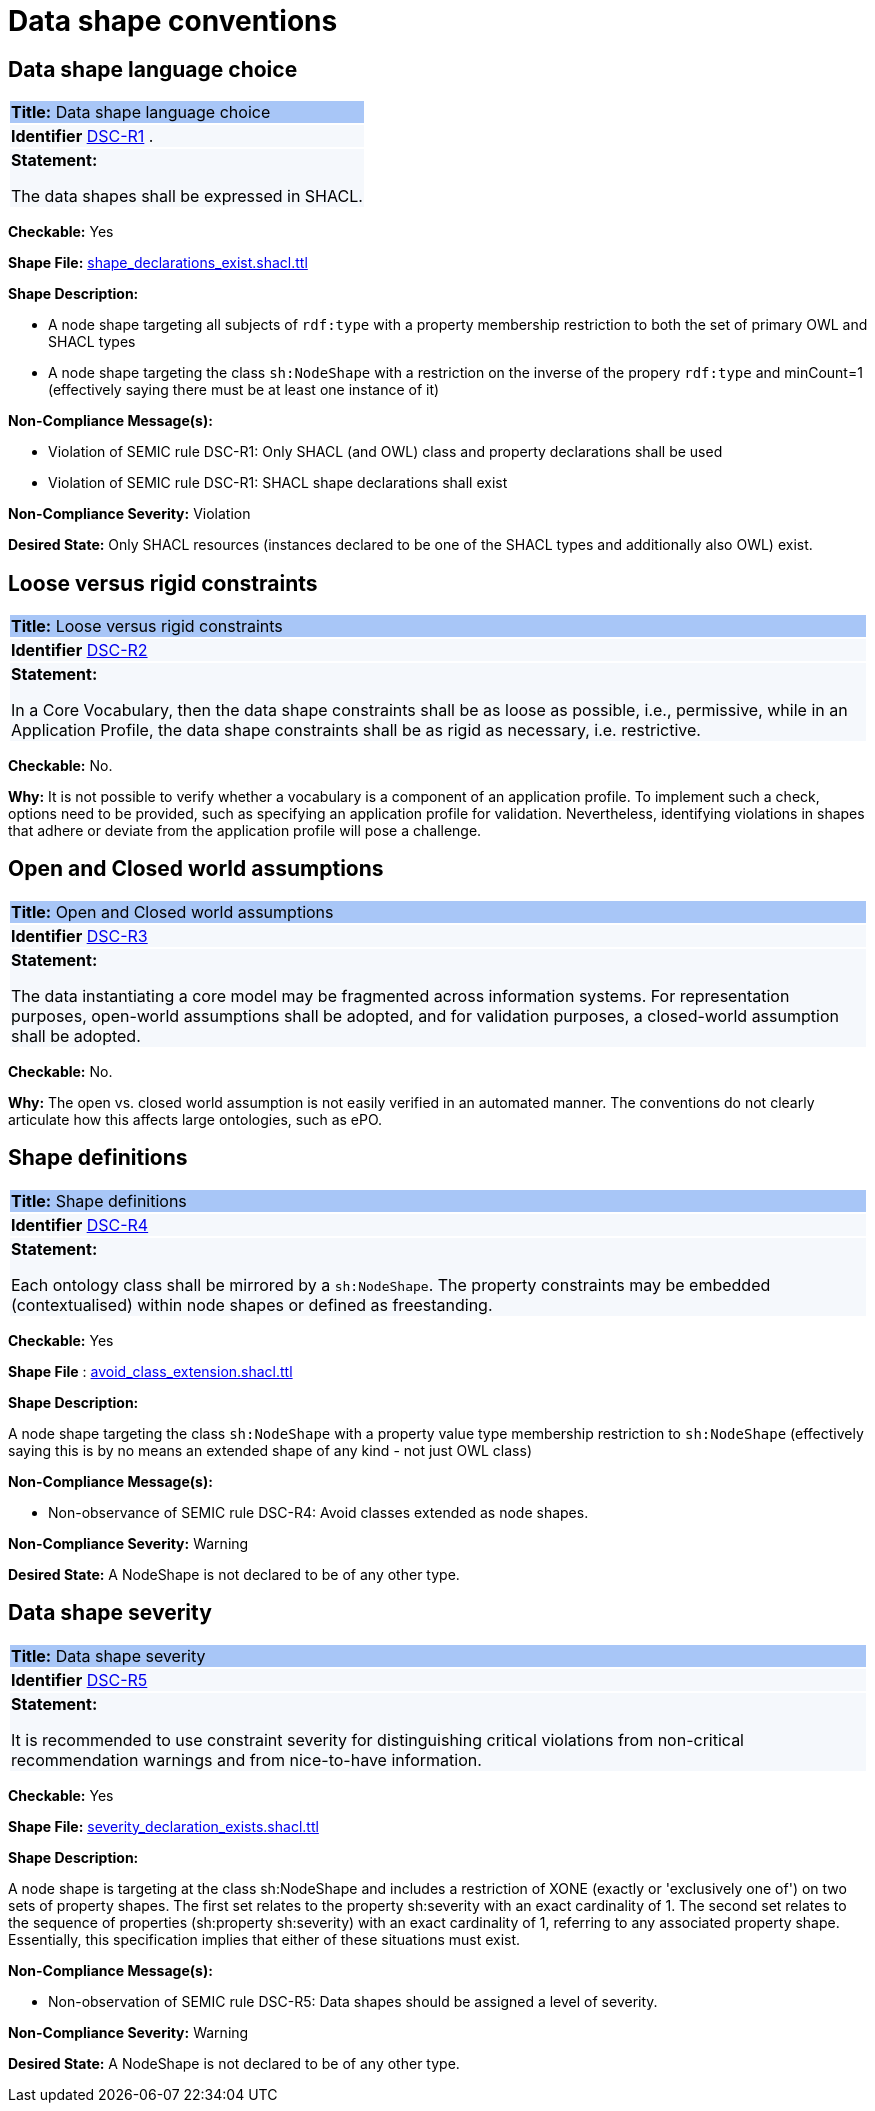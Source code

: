 = Data shape conventions

[[sec:dss-r1]]
== Data shape language choice
|===
|{set:cellbgcolor: #a8c6f7}
 *Title:* Data shape language choice
|{set:cellbgcolor: #f5f8fc}

*Identifier*  https://semiceu.github.io/style-guide/1.0.0/gc-data-shape-conventions.html#sec:dsc-r1[DSC-R1]
.
|*Statement:*

The data shapes shall be expressed in SHACL.
|===

**Checkable:** Yes

**Shape File:**  https://github.com/meaningfy-ws/semic-styleguide-rdf-validator/blob/main/shapes/shacl/avoid_class_extension.shacl.ttl[shape_declarations_exist.shacl.ttl]

**Shape Description:**

* A node shape targeting all subjects of `rdf:type` with a property membership restriction to both the set of primary OWL and SHACL types

* A node shape targeting the class `sh:NodeShape` with a restriction on the inverse of the propery `rdf:type` and minCount=1 (effectively saying there must be at least one instance of it)


**Non-Compliance Message(s):**

* Violation of SEMIC rule DSC-R1: Only SHACL (and OWL) class and property declarations shall be used

* Violation of SEMIC rule DSC-R1: SHACL shape declarations shall exist

**Non-Compliance Severity:** Violation

**Desired State:** Only SHACL resources (instances declared to be one of the SHACL types and additionally also OWL) exist.

[[sec:dsc-r2]]
== Loose versus rigid constraints

|===
|{set:cellbgcolor: #a8c6f7}
 *Title:* Loose versus rigid constraints

|{set:cellbgcolor: #f5f8fc}
*Identifier* https://semiceu.github.io/style-guide/1.0.0/gc-data-shape-conventions.html#sec:dsc-r2[DSC-R2]

|*Statement:*

In a Core Vocabulary, then the data shape constraints shall be as loose as possible, i.e., permissive, while in an Application Profile, the data shape constraints shall be as rigid as necessary, i.e. restrictive.
|===

**Checkable:** No.

**Why:** It is not possible to verify whether a vocabulary is a component of an application profile. To implement such a check, options need to be provided, such as specifying an application profile for validation. Nevertheless, identifying violations in shapes that adhere or deviate from the application profile will pose a challenge.

[[sec:dsc-r3]]
== Open and Closed world assumptions

|===
|{set:cellbgcolor: #a8c6f7}
 *Title:* Open and Closed world assumptions

|{set:cellbgcolor: #f5f8fc}
*Identifier* https://semiceu.github.io/style-guide/1.0.0/gc-data-shape-conventions.html#sec:dsc-r3[DSC-R3]

|*Statement:*

The data instantiating a core model may be fragmented across information systems. For representation purposes, open-world
assumptions shall be adopted, and for validation purposes, a closed-world assumption shall be adopted.
|===
**Checkable:** No.

**Why:** The open vs. closed world assumption is not easily verified in an automated manner. The conventions do not clearly articulate how this affects large ontologies, such as ePO.

[[sec:dsc-r4]]
== Shape definitions

|===
|{set:cellbgcolor: #a8c6f7}
 *Title:* Shape definitions

|{set:cellbgcolor: #f5f8fc}
*Identifier* https://semiceu.github.io/style-guide/1.0.0/gc-data-shape-conventions.html#sec:dsc-r4[DSC-R4]

|*Statement:*

Each ontology class shall be mirrored by a `sh:NodeShape`. The property constraints may be embedded (contextualised) within node shapes or defined as freestanding.
|===

**Checkable:** Yes

**Shape File** : https://github.com/meaningfy-ws/semic-styleguide-rdf-validator/blob/main/shapes/shacl/avoid_class_extension.shacl.ttl[avoid_class_extension.shacl.ttl]

**Shape Description:**

A node shape targeting the class `sh:NodeShape` with a property value type membership restriction to `sh:NodeShape` (effectively saying this is by no means an extended shape of any kind - not just OWL class)

**Non-Compliance Message(s):**

* Non-observance of SEMIC rule DSC-R4: Avoid classes extended as node shapes.

**Non-Compliance Severity:** Warning

**Desired State:** A NodeShape is not declared to be of any other type.


[[sec:dsc-r5]]
== Data shape severity

|===
|{set:cellbgcolor: #a8c6f7}
 *Title:* Data shape severity

|{set:cellbgcolor: #f5f8fc}
*Identifier* https://semiceu.github.io/style-guide/1.0.0/gc-data-shape-conventions.html#sec:dsc-r5[DSC-R5]

|*Statement:*

It is recommended to use constraint severity for distinguishing critical violations from non-critical recommendation warnings and from nice-to-have information.
|===

*Checkable:* Yes

**Shape File:**  https://github.com/meaningfy-ws/semic-styleguide-rdf-validator/blob/main/shapes/shacl/severity_declaration_exists.shacl.ttl[severity_declaration_exists.shacl.ttl]

*Shape Description:*

A node shape is targeting at the class sh:NodeShape and includes a restriction of XONE (exactly or 'exclusively one of') on two sets of property shapes. The first set relates to the property sh:severity with an exact cardinality of 1. The second set relates to the sequence of properties (sh:property sh:severity) with an exact cardinality of 1, referring to any associated property shape. Essentially, this specification implies that either of these situations must exist.

**Non-Compliance Message(s):**

* Non-observation of SEMIC rule DSC-R5: Data shapes should be assigned a level of severity.

**Non-Compliance Severity:** Warning

**Desired State:** A NodeShape is not declared to be of any other type.

